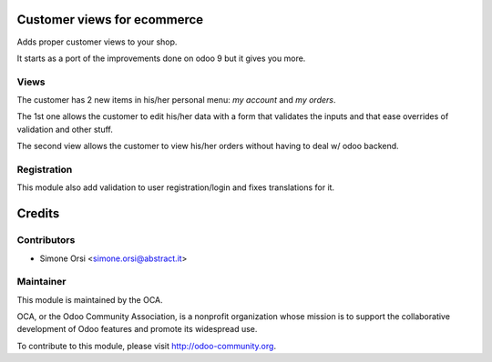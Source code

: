 Customer views for ecommerce
============================

Adds proper customer views to your shop.

It starts as a port of the improvements done on odoo 9 but it gives you more.

Views
-----

The customer has 2 new items in his/her personal menu: `my account` and `my orders`.

The 1st one allows the customer to edit his/her data with a form that validates the inputs and that ease overrides of validation and other stuff.

The second view allows the customer to view his/her orders without having to deal w/ odoo backend.

Registration
------------

This module also add validation to user registration/login and fixes translations for it.


Credits
=======

Contributors
------------

* Simone Orsi <simone.orsi@abstract.it>

Maintainer
----------

.. image:: http://odoo-community.org/logo.png
    :alt: Odoo Community Association
    :target: http://odoo-community.org

This module is maintained by the OCA.

OCA, or the Odoo Community Association, is a nonprofit organization whose mission is to support the collaborative development of Odoo features and promote its widespread use.

To contribute to this module, please visit http://odoo-community.org.
